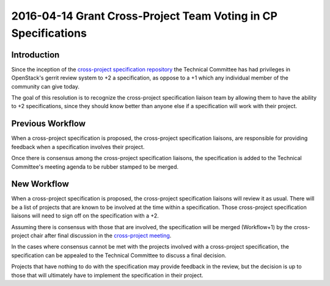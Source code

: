 ===============================================================
2016-04-14 Grant Cross-Project Team Voting in CP Specifications
===============================================================

Introduction
------------

Since the inception of the `cross-project specification repository
<https://opendev.org/openstack/openstack-specs>`_ the Technical
Committee has had privileges in OpenStack's gerrit review system to +2
a specification, as oppose to a +1 which any individual member of the community
can give today.

The goal of this resolution is to recognize the cross-project specification
liaison team by allowing them to have the ability to +2 specifications, since
they should know better than anyone else if a specification will work with
their project.


Previous Workflow
-----------------

When a cross-project specification is proposed, the cross-project specification
liaisons, are responsible for providing feedback when a specification involves
their project.

Once there is consensus among the cross-project specification liaisons, the
specification is added to the Technical Committee's meeting agenda to be rubber
stamped to be merged.


New Workflow
------------

When a cross-project specification is proposed, the cross-project specification
liaisons will review it as usual. There will be a list of projects that are
known to be involved at the time within a specification. Those cross-project
specification liaisons will need to sign off on the specification with a +2.

Assuming there is consensus with those that are involved, the specification
will be merged (Workflow+1) by the cross-project chair after final discussion
in the `cross-project meeting
<https://wiki.openstack.org/wiki/Meetings/CrossProjectMeeting>`_.

In the cases where consensus cannot be met with the projects involved
with a cross-project specification, the specification can be appealed to the
Technical Committee to discuss a final decision.

Projects that have nothing to do with the specification may provide feedback in
the review, but the decision is up to those that will ultimately have to
implement the specification in their project.
